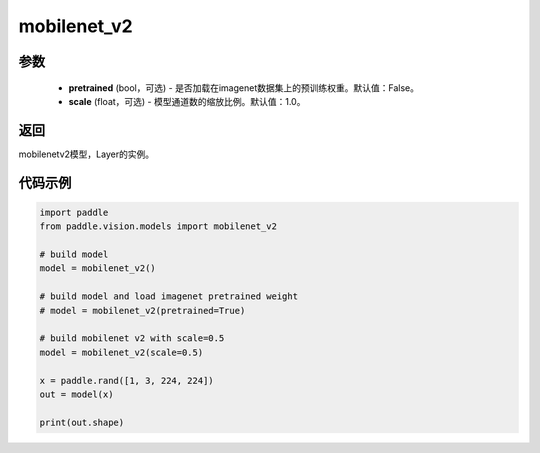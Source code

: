 .. _cn_api_paddle_vision_models_mobilenet_v2:

mobilenet_v2
-------------------------------

.. py:function:: paddle.vision.models.mobilenet_v2(pretrained=False, scale=1.0, **kwargs)

 MobileNetV2模型，来自论文 `"MobileNetV2: Inverted Residuals and Linear Bottlenecks" <https://arxiv.org/abs/1801.04381>`_ 。

参数
:::::::::
  - **pretrained** (bool，可选) - 是否加载在imagenet数据集上的预训练权重。默认值：False。
  - **scale** (float，可选) - 模型通道数的缩放比例。默认值：1.0。

返回
:::::::::
mobilenetv2模型，Layer的实例。

代码示例
:::::::::

.. code-block:: python

    import paddle
    from paddle.vision.models import mobilenet_v2

    # build model
    model = mobilenet_v2()

    # build model and load imagenet pretrained weight
    # model = mobilenet_v2(pretrained=True)

    # build mobilenet v2 with scale=0.5
    model = mobilenet_v2(scale=0.5)

    x = paddle.rand([1, 3, 224, 224])
    out = model(x)

    print(out.shape)
